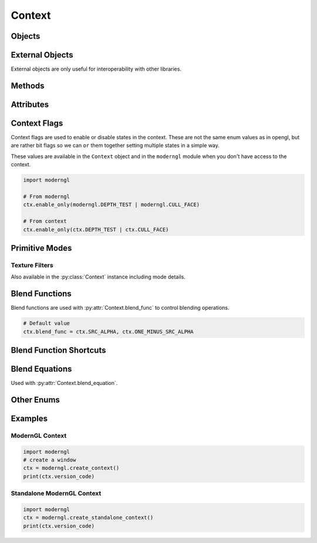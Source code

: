 Context
=======

.. py:class:: Context

    Returned by :py:meth:`moderngl.create_context`

    Class exposing OpenGL features.

    ModernGL objects can be created from this class.

Objects
-------

.. py:method:: Context.program(vertex_shader: str, fragment_shader: str, geometry_shader: str, tess_control_shader: str, tess_evaluation_shader: str, varyings: Tuple[str, ...], fragment_outputs: Dict[str, int], varyings_capture_mode: str = 'interleaved') -> Program

    Create a :py:class:`Program` object.

    The ``varyings`` are only used when a transform program is created
    to specify the names of the output varyings to capture in the output buffer.

    ``fragment_outputs`` can be used to programmatically map named fragment
    shader outputs to a framebuffer attachment numbers. This can also be done
    by using ``layout(location=N)`` in the fragment shader.

    :param str vertex_shader: The vertex shader source.
    :param str fragment_shader: The fragment shader source.
    :param str geometry_shader: The geometry shader source.
    :param str tess_control_shader: The tessellation control shader source.
    :param str tess_evaluation_shader: The tessellation evaluation shader source.
    :param list varyings: A list of varyings.
    :param dict fragment_outputs: A dictionary of fragment outputs.

.. py:method:: Context.buffer(data = None, reserve: int = 0, dynamic: bool = False) -> Buffer

    Returns a new :py:class:`Buffer` object.

    The `data` can be anything supporting the buffer interface.

    The `data` and `reserve` parameters are mutually exclusive.

    :param bytes data: Content of the new buffer.
    :param int reserve: The number of bytes to reserve.
    :param bool dynamic: Treat buffer as dynamic.

.. py:method:: Context.vertex_array(program: Program, content: list, index_buffer: Buffer = None, index_element_size: int = 4, mode: int = ...) -> VertexArray

    Returns a new :py:class:`VertexArray` object.

    A VertexArray describes how buffers are read by a shader program.
    The content is a list of tuples containing a buffer, a format string and any number of attribute names.
    Attribute names are defined by the user in the Vertex Shader program stage.

    The default `mode` is :py:attr:`~Context.TRIANGLES`.

    :param Program program: The program used when rendering
    :param list content: A list of (buffer, format, attributes). See :ref:`buffer-format-label`.
    :param Buffer index_buffer: An index buffer (optional)
    :param int index_element_size: byte size of each index element, 1, 2 or 4.
    :param bool skip_errors: Ignore errors during creation
    :param int mode: The default draw mode (for example: ``TRIANGLES``)

    Examples::

        # Empty vertext array (no attribute input)
        vao = ctx.vertex_array(program)

        # Multiple buffers
        vao = ctx.vertex_array(program, [
            (buffer1, '3f', 'in_position'),
            (buffer2, '3f', 'in_normal'),
        ])
        vao = ctx.vertex_array(
            program,
            [
                (buffer1, '3f', 'in_position'),
                (buffer2, '3f', 'in_normal'),
            ],
            index_buffer=ibo,
            index_element_size=2,  # 16 bit / 'u2' index buffer
        )

    Backward Compatible Version::

        # Simple version with a single buffer
        vao = ctx.vertex_array(program, buffer, 'in_position', 'in_normal')
        vao = ctx.vertex_array(program, buffer, 'in_position', 'in_normal', index_buffer=ibo)

.. py:method:: Context.simple_vertex_array(...)

    Deprecated, use :py:meth:`Context.vertex_array` instead.

.. py:method:: Context.texture(size: Tuple[int, int], components: int, data: Any = None, samples: int = 0, alignment: int = 1, dtype: str = 'f1') -> Texture

    Returns a new :py:class:`Texture` object.

    A Texture is a 2D image that can be used for sampler2D uniforms or as render targets if framebuffers.

    :param tuple size: The width and height of the texture.
    :param int components: The number of components 1, 2, 3 or 4.
    :param bytes data: Content of the texture.
    :param int samples: The number of samples. Value 0 means no multisample format.
    :param int alignment: The byte alignment 1, 2, 4 or 8.
    :param str dtype: Data type.
    :param int internal_format: Override the internalformat of the texture (IF needed)

    Example::

        from PIL import Image

        img = Image.open(...).convert('RGBA')
        texture = ctx.texture(img.size, components=4, data=img.tobytes())

        # float texture
        texture = ctx.texture((64, 64), components=..., dtype='f4')

        # integer texture
        texture = ctx.texture((64, 64), components=..., dtype='i4')

    .. Note:: Do not play with ``internal_format`` unless you know exactly
                    you are doing. This is an override to support sRGB and
                    compressed textures if needed.

.. py:method:: Context.framebuffer(color_attachments: List[Texture], depth_attachment: Texture = None) -> Framebuffer

    Returns a new :py:class:`Framebuffer` object.

    A Framebuffer is a collection of images that can be used as render targets.
    The images of the Framebuffer object can be either Textures or Renderbuffers.

    :param list color_attachments: A list of :py:class:`Texture` or :py:class:`Renderbuffer` objects.
    :param Texture depth_attachment: The depth attachment.

.. py:method:: Context.sampler(repeat_x: bool, repeat_y: bool, repeat_z: bool, filter: tuple, anisotropy: float, compare_func: str, border_color: tuple, min_lod: float, max_lod: float, texture: Texture) -> Sampler

    Returns a new :py:class:`Sampler` object.

    Samplers bind Textures to uniform samplers within a Program object.
    Binding a Sampler object also binds the texture object attached to it.

    :param bool repeat_x: Repeat texture on x
    :param bool repeat_y: Repeat texture on y
    :param bool repeat_z: Repeat texture on z
    :param tuple filter: The min and max filter
    :param float anisotropy: Number of samples for anisotropic filtering. Any value greater than 1.0 counts as a use of anisotropic filtering
    :param str compare_func: Compare function for depth textures
    :param tuple border_color: The (r, g, b, a) color for the texture border. When this value is set the ``repeat_`` values are overridden setting the texture wrap to return the border color when outside ``[0, 1]`` range.
    :param float min_lod: Minimum level-of-detail parameter (Default ``-1000.0``). This floating-point value limits the selection of highest resolution mipmap (lowest mipmap level)
    :param float max_lod: Minimum level-of-detail parameter (Default ``1000.0``). This floating-point value limits the selection of the lowest resolution mipmap (highest mipmap level)
    :param Texture texture: The texture for this sampler

.. py:method:: Context.depth_texture(size: Tuple[int, int], data: Any = None, samples: int = 0, alignment: int = 4) -> Texture

    Returns a new :py:class:`Texture` object.

    A depth texture can be used for sampler2D and sampler2DShadow uniforms and as a depth attachment for framebuffers.

    :param tuple size: The width and height of the texture.
    :param bytes data: Content of the texture.
    :param int samples: The number of samples. Value 0 means no multisample format.
    :param int alignment: The byte alignment 1, 2, 4 or 8.

.. py:method:: Context.texture3d(size: Tuple[int, int, int], components: int, data: Any = None, alignment: int = 1, dtype: str = 'f1') -> Texture3D

    Returns a new :py:class:`Texture3D` object.

    :param tuple size: The width, height and depth of the texture.
    :param int components: The number of components 1, 2, 3 or 4.
    :param bytes data: Content of the texture.
    :param int alignment: The byte alignment 1, 2, 4 or 8.
    :param str dtype: Data type.

.. py:method:: Context.texture_array(size: Tuple[int, int, int], components: int, data: Any = None, *, alignment: int = 1, dtype: str = 'f1') -> TextureArray

    Returns a new :py:class:`TextureArray` object.

    :param tuple size: The ``(width, height, layers)`` of the texture.
    :param int components: The number of components 1, 2, 3 or 4.
    :param bytes data: Content of the texture. The size must be ``(width, height * layers)`` so each layer is stacked vertically.
    :param int alignment: The byte alignment 1, 2, 4 or 8.
    :param str dtype: Data type.

.. py:method:: Context.texture_cube(size: Tuple[int, int], components: int, data: Any = None, alignment: int = 1, dtype: str = 'f1') -> TextureCube

    Returns a new :py:class:`TextureCube` object.

    Note that the width and height of the cubemap must be the same.

    :param tuple size: The width, height of the texture. Each side of the cube will have this size.
    :param int components: The number of components 1, 2, 3 or 4.
    :param bytes data: Content of the texture. The data should be have the following ordering: positive_x, negative_x, positive_y, negative_y, positive_z, negative_z
    :param int alignment: The byte alignment 1, 2, 4 or 8.
    :param str dtype: Data type.
    :param int internal_format: Override the internalformat of the texture (IF needed)

.. py:method:: Context.depth_texture_cube(size: Tuple[int, int], data: Optional[Any] = None, alignment: int = 4) -> TextureCube

    Returns a new :py:class:`TextureCube` object.

    :param tuple size: The width and height of the texture.
    :param bytes data: Content of the texture.
    :param int alignment: The byte alignment 1, 2, 4 or 8.

.. py:method:: Context.simple_framebuffer(...)

    Deprecated, use :py:meth:`Context.framebuffer` instead.

.. py:method:: Context.renderbuffer(size: Tuple[int, int], components: int = 4, samples: int = 0, dtype: str = 'f1') -> Renderbuffer

    Returns a new :py:class:`Renderbuffer` object.

    Similar to textures, renderbuffers can be attached to framebuffers as render targets, but they cannot be sampled as textures.

    :param tuple size: The width and height of the renderbuffer.
    :param int components: The number of components 1, 2, 3 or 4.
    :param int samples: The number of samples. Value 0 means no multisample format.
    :param str dtype: Data type.

.. py:method:: Context.depth_renderbuffer(size: Tuple[int, int], samples: int = 0) -> Renderbuffer

    Returns a new :py:class:`Renderbuffer` object.

    :param tuple size: The width and height of the renderbuffer.
    :param int samples: The number of samples. Value 0 means no multisample format.

.. py:method:: Context.scope(framebuffer, enable_only, textures, uniform_buffers, storage_buffers, samplers)

    Returns a new :py:class:`Scope` object.

    Scope objects can be attached to VertexArray objects to minimize the possibility of rendering within the wrong scope.
    VertexArrays with an attached scope always have the scope settings at render time.

    :param Framebuffer framebuffer: The framebuffer to use when entering.
    :param int enable_only: The enable_only flags to set when entering.
    :param tuple textures: List of (texture, binding) tuples.
    :param tuple uniform_buffers: Tuple of (buffer, binding) tuples.
    :param tuple storage_buffers: Tuple of (buffer, binding) tuples.
    :param tuple samplers: Tuple of sampler bindings

.. py:method:: Context.query(samples: bool, any_samples: bool, time: bool, primitives: bool) -> Query

    Returns a new :py:class:`Query` object.

    :param bool samples: Query ``GL_SAMPLES_PASSED`` or not.
    :param bool any_samples: Query ``GL_ANY_SAMPLES_PASSED`` or not.
    :param bool time: Query ``GL_TIME_ELAPSED`` or not.
    :param bool primitives: Query ``GL_PRIMITIVES_GENERATED`` or not.

.. py:method:: Context.compute_shader(...)

    A :py:class:`ComputeShader` is a Shader Stage that is used entirely \
    for computing arbitrary information. While it can do rendering, it \
    is generally used for tasks not directly related to drawing.

    :param str source: The source of the compute shader.

External Objects
----------------

External objects are only useful for interoperability with other libraries.

.. py:method:: Context.external_buffer(glo: int, size: int, dynamic: bool) -> Buffer

    TBD

.. py:method:: Context.external_texture(glo: int, size: Tuple[int, int], components: int, samples: int, dtype: str) -> Texture

    Returns a new :py:class:`Texture` object from an existing OpenGL texture object.

    The content of the texture is referenced and it is not copied.

    :param int glo: External OpenGL texture object.
    :param tuple size: The width and height of the texture.
    :param int components: The number of components 1, 2, 3 or 4.
    :param int samples: The number of samples. Value 0 means no multisample format.
    :param str dtype: Data type.

Methods
-------

.. py:method:: Context.clear

    Clear the bound framebuffer.

    If a `viewport` passed in, a scissor test will be used to clear the given viewport.
    This viewport take prescense over the framebuffers :py:attr:`~moderngl.Framebuffer.scissor`.
    Clearing can still be done with scissor if no viewport is passed in.

    This method also respects the
    :py:attr:`~moderngl.Framebuffer.color_mask` and
    :py:attr:`~moderngl.Framebuffer.depth_mask`. It can for example be used to only clear
    the depth or color buffer or specific components in the color buffer.

    If the `viewport` is a 2-tuple it will clear the
    ``(0, 0, width, height)`` where ``(width, height)`` is the 2-tuple.

    If the `viewport` is a 4-tuple it will clear the given viewport.

    Args:
        red (float): color component.
        green (float): color component.
        blue (float): color component.
        alpha (float): alpha component.
        depth (float): depth value.

    Keyword Args:
        viewport (tuple): The viewport.
        color (tuple): Optional rgba color tuple

.. py:method:: Context.enable_only

    Clears all existing flags applying new ones.

    Note that the enum values defined in moderngl
    are not the same as the ones in opengl.
    These are defined as bit flags so we can logical
    `or` them together.

    Available flags:

    - :py:data:`moderngl.NOTHING`
    - :py:data:`moderngl.BLEND`
    - :py:data:`moderngl.DEPTH_TEST`
    - :py:data:`moderngl.CULL_FACE`
    - :py:data:`moderngl.RASTERIZER_DISCARD`
    - :py:data:`moderngl.PROGRAM_POINT_SIZE`

    Examples::

        # Disable all flags
        ctx.enable_only(moderngl.NOTHING)

        # Ensure only depth testing and face culling is enabled
        ctx.enable_only(moderngl.DEPTH_TEST | moderngl.CULL_FACE)

    Args:
        flags (EnableFlag): The flags to enable

.. py:method:: Context.enable

    Enable flags.

    Note that the enum values defined in moderngl
    are not the same as the ones in opengl.
    These are defined as bit flags so we can logical
    `or` them together.

    For valid flags, please see :py:meth:`enable_only`.

    Examples::

        # Enable a single flag
        ctx.enable(moderngl.DEPTH_TEST)

        # Enable multiple flags
        ctx.enable(moderngl.DEPTH_TEST | moderngl.CULL_FACE | moderngl.BLEND)

    Args:
        flag (int): The flags to enable.

.. py:method:: Context.disable

    Disable flags.

    For valid flags, please see :py:meth:`enable_only`.

    Examples::

        # Only disable depth testing
        ctx.disable(moderngl.DEPTH_TEST)

        # Disable depth testing and face culling
        ctx.disable(moderngl.DEPTH_TEST | moderngl.CULL_FACE)

    Args:
        flag (int): The flags to disable.

.. py:method:: Context.enable_direct

    Gives direct access to ``glEnable`` so unsupported capabilities in ModernGL can be enabled.

    Do not use this to set already supported context flags.

    Example::

        # Enum value from the opengl registry
        GL_CONSERVATIVE_RASTERIZATION_NV = 0x9346
        ctx.enable_direct(GL_CONSERVATIVE_RASTERIZATION_NV)

.. py:method:: Context.disable_direct

    Gives direct access to ``glDisable`` so unsupported capabilities in ModernGL can be disabled.

    Do not use this to set already supported context flags.

    Example::

        # Enum value from the opengl registry
        GL_CONSERVATIVE_RASTERIZATION_NV = 0x9346
        ctx.disable_direct(GL_CONSERVATIVE_RASTERIZATION_NV)

.. py:method:: Context.finish

    Wait for all drawing commands to finish.

.. py:method:: Context.clear_samplers

    Unbinds samplers from texture units.

    Sampler bindings do clear automatically between every frame,
    but lingering samplers can still be a source of weird bugs during
    the frame rendering. This methods provides a fairly brute force
    and efficient way to ensure texture units are clear.

    :param int start: The texture unit index to start the clearing samplers
    :param int stop: The texture unit index to stop clearing samplers

    Example::

        # Clear texture unit 0, 1, 2, 3, 4
        ctx.clear_samplers(start=0, end=5)

        # Clear texture unit 4, 5, 6, 7
        ctx.clear_samplers(start=4, end=8)

.. py:method:: Context.copy_buffer

    Copy buffer content.

    Args:
        dst (Buffer): The destination buffer.
        src (Buffer): The source buffer.
        size (int): The number of bytes to copy.

    Keyword Args:
        read_offset (int): The read offset.
        write_offset (int): The write offset.

.. py:method:: Context.copy_framebuffer

    Copy framebuffer content.

    Use this method to:

        - blit framebuffers.
        - copy framebuffer content into a texture.
        - downsample framebuffers. (it will allow to read the framebuffer's content)
        - downsample a framebuffer directly to a texture.

    Args:
        dst (Framebuffer or Texture): Destination framebuffer or texture.
        src (Framebuffer): Source framebuffer.

.. py:method:: Context.detect_framebuffer

    Detect a framebuffer.

    This is already done when creating a context,
    but if the underlying window library for some changes the default framebuffer
    during the lifetime of the application this might be necessary.

    Args:
        glo (int): Framebuffer object.

.. py:method:: Context.memory_barrier

    Applying a memory barrier.

    The memory barrier is needed in particular to correctly change buffers or textures
    between each shader. If the same buffer is changed in two shaders,
    it can cause an effect like 'depth fighting' on a buffer or texture.

    The method should be used between :py:class:`Program` -s, between :py:class:`ComputeShader` -s,
    and between :py:class:`Program` -s and :py:class:`ComputeShader` -s.

    Keyword Args:
        barriers (int): Affected barriers, default moderngl.ALL_BARRIER_BITS.
        by_region (bool): Memory barrier mode by region. More read on https://registry.khronos.org/OpenGL-Refpages/gl4/html/glMemoryBarrier.xhtml

.. py:method:: Context.gc() -> int

    Deletes OpenGL objects.
    Returns the number of objects deleted.

    This method must be called to garbage collect
    OpenGL resources when ``gc_mode`` is ``'context_gc'```.

    Calling this method with any other ``gc_mode`` configuration
    has no effect and is perfectly safe.

.. py:method:: Context.release

Attributes
----------

.. py:attribute:: Context.gc_mode
    :type: str

    The garbage collection mode.

    The default mode is ``None`` meaning no automatic
    garbage collection is done. Other modes are ``auto``
    and ``context_gc``. Please see documentation for
    the appropriate configuration.

    Examples::

        # Disable automatic garbage collection.
        # Each objects needs to be explicitly released.
        ctx.gc_mode = None

        # Collect all dead objects in the context and
        # release them by calling Context.gc()
        ctx.gc_mode = 'context_gc'
        ctx.gc()  # Deletes the collected objects

        # Enable automatic garbage collection like
        # we normally expect in python.
        ctx.gc_mode = 'auto'

.. py:attribute:: Context.objects
    :type: deque

    Moderngl objects scheduled for deletion.

    These are deleted when calling :py:meth:`Context.gc`.

.. py:attribute:: Context.line_width
    :type: float

    Set the default line width.

    .. Warning:: A line width other than 1.0 is not guaranteed to work
                    across different OpenGL implementations. For wide
                    lines you should be using geometry shaders.

.. py:attribute:: Context.point_size
    :type: float

    Set/get the point size.

    Point size changes the pixel size of rendered points. The min and max values
    are limited by ``POINT_SIZE_RANGE``.
    This value usually at least ``(1, 100)``, but this depends on the drivers/vendors.

    If variable point size is needed you can enable ``PROGRAM_POINT_SIZE``
    and write to ``gl_PointSize`` in the vertex or geometry shader.

    .. Note::

        Using a geometry shader to create triangle strips from points is often a safer
        way to render large points since you don't have have any size restrictions.

.. py:attribute:: Context.depth_func
    :type: str

    Set the default depth func.

    Example::

        ctx.depth_func = '<='  # GL_LEQUAL
        ctx.depth_func = '<'   # GL_LESS
        ctx.depth_func = '>='  # GL_GEQUAL
        ctx.depth_func = '>'   # GL_GREATER
        ctx.depth_func = '=='  # GL_EQUAL
        ctx.depth_func = '!='  # GL_NOTEQUAL
        ctx.depth_func = '0'   # GL_NEVER
        ctx.depth_func = '1'   # GL_ALWAYS

.. py:attribute:: Context.depth_clamp_range
    :type: Tuple[float, float]

    Setting up depth clamp range (write only, by default ``None``).

    ``ctx.depth_clamp_range`` offers uniform use of GL_DEPTH_CLAMP and glDepthRange.

    ``GL_DEPTH_CLAMP`` is needed to disable clipping of fragments outside
    near limit of projection matrix.
    For example, this will allow you to draw between 0 and 1 in the Z (depth) coordinate,
    even if ``near`` is set to 0.5 in the projection matrix.

    .. note::

        All fragments outside the ``near`` of the projection matrix will have a depth of ``near``.

    See https://www.khronos.org/opengl/wiki/Vertex_Post-Processing#Depth_clamping for more info.

    ``glDepthRange(nearVal, farVal)`` is needed to specify mapping of depth values from normalized device coordinates to window coordinates.
    See https://registry.khronos.org/OpenGL-Refpages/gl4/html/glDepthRange.xhtml for more info.

    Example::

        # For glDisable(GL_DEPTH_CLAMP) and glDepthRange(0, 1)
        ctx.depth_clamp_range = None

        # For glEnable(GL_DEPTH_CLAMP) and glDepthRange(near, far)
        ctx.depth_clamp_range = (near, far)

.. py:attribute:: Context.blend_func
    :type: tuple

    Set the blend func (write only).

    Blend func can be set for rgb and alpha separately if needed.

    Supported blend functions are::

        moderngl.ZERO
        moderngl.ONE
        moderngl.SRC_COLOR
        moderngl.ONE_MINUS_SRC_COLOR
        moderngl.DST_COLOR
        moderngl.ONE_MINUS_DST_COLOR
        moderngl.SRC_ALPHA
        moderngl.ONE_MINUS_SRC_ALPHA
        moderngl.DST_ALPHA
        moderngl.ONE_MINUS_DST_ALPHA

        # Shortcuts
        moderngl.DEFAULT_BLENDING     # (SRC_ALPHA, ONE_MINUS_SRC_ALPHA)
        moderngl.ADDITIVE_BLENDING    # (ONE, ONE)
        moderngl.PREMULTIPLIED_ALPHA  # (SRC_ALPHA, ONE)

    Example::

        # For both rgb and alpha
        ctx.blend_func = moderngl.SRC_ALPHA, moderngl.ONE_MINUS_SRC_ALPHA

        # Separate for rgb and alpha
        ctx.blend_func = (
            moderngl.SRC_ALPHA, moderngl.ONE_MINUS_SRC_ALPHA,
            moderngl.ONE, moderngl.ONE
        )

.. py:attribute:: Context.blend_equation
    :type: tuple

    Set the blend equation (write only).

    Blend equations specify how source and destination colors are combined
    in blending operations. By default ``FUNC_ADD`` is used.

    Blend equation can be set for rgb and alpha separately if needed.

    Supported functions are::

        moderngl.FUNC_ADD               # source + destination
        moderngl.FUNC_SUBTRACT          # source - destination
        moderngl.FUNC_REVERSE_SUBTRACT  # destination - source
        moderngl.MIN                    # Minimum of source and destination
        moderngl.MAX                    # Maximum of source and destination

    Example::

        # For both rgb and alpha channel
        ctx.blend_equation = moderngl.FUNC_ADD

        # Separate for rgb and alpha channel
        ctx.blend_equation = moderngl.FUNC_ADD, moderngl.MAX

.. py:attribute:: Context.multisample
    :type: bool

    Enable/disable multisample mode (``GL_MULTISAMPLE``).

    This property is write only.

    Example::

        # Enable
        ctx.multisample = True
        # Disable
        ctx.multisample = False

.. py:attribute:: Context.viewport
    :type: tuple

    Get or set the viewport of the active framebuffer.

    Example::

        >>> ctx.viewport
        (0, 0, 1280, 720)
        >>> ctx.viewport = (0, 0, 640, 360)
        >>> ctx.viewport
        (0, 0, 640, 360)

    If no framebuffer is bound ``(0, 0, 0, 0)`` will be returned.

.. py:attribute:: Context.scissor
    :type: tuple

    Get or set the scissor box for the active framebuffer.

    When scissor testing is enabled fragments outside
    the defined scissor box will be discarded. This
    applies to rendered geometry or :py:meth:`Context.clear`.

    Setting is value enables scissor testing in the framebuffer.
    Setting the scissor to ``None`` disables scissor testing
    and reverts the scissor box to match the framebuffer size.

    Example::

        # Enable scissor testing
        >>> ctx.scissor = 100, 100, 200, 100
        # Disable scissor testing
        >>> ctx.scissor = None

    If no framebuffer is bound ``(0, 0, 0, 0)`` will be returned.

.. py:attribute:: Context.version_code
    :type: int



.. py:attribute:: Context.screen
    :type: Framebuffer

    A Framebuffer instance representing the screen.

    Normally set when creating a context with ``create_context()`` attaching to
    an existing context. This is the special system framebuffer
    represented by framebuffer ``id=0``.

    When creating a standalone context this property is not set since
    there are no default framebuffer.

.. py:attribute:: Context.fbo
    :type: Framebuffer



.. py:attribute:: Context.front_face
    :type: str

    The front_face. Acceptable values are ``'ccw'`` (default) or ``'cw'``.

    Face culling must be enabled for this to have any effect:
    ``ctx.enable(moderngl.CULL_FACE)``.

    Example::

        # Triangles winded counter-clockwise considered front facing
        ctx.front_face = 'ccw'
        # Triangles winded clockwise considered front facing
        ctx.front_face = 'cw'

.. py:attribute:: Context.cull_face
    :type: str

    The face side to cull. Acceptable values are ``'back'`` (default) ``'front'`` or ``'front_and_back'``.

    This is similar to :py:meth:`Context.front_face`

    Face culling must be enabled for this to have any effect:
    ``ctx.enable(moderngl.CULL_FACE)``.

    Example::

        ctx.cull_face = 'front'
        ctx.cull_face = 'back'
        ctx.cull_face = 'front_and_back'

.. py:attribute:: Context.wireframe
    :type: bool

    Wireframe settings for debugging.

.. py:attribute:: Context.max_samples
    :type: int

    The maximum supported number of samples for multisampling.

.. py:attribute:: Context.max_integer_samples
    :type: int

    The max integer samples.

.. py:attribute:: Context.max_texture_units
    :type: int

    The max texture units.

.. py:attribute:: Context.max_anisotropy
    :type: float

    The maximum value supported for anisotropic filtering.

.. py:attribute:: Context.default_texture_unit
    :type: int

    The default texture unit.

.. py:attribute:: Context.patch_vertices
    :type: int

    The number of vertices that will be used to make up a single patch primitive.

.. py:attribute:: Context.provoking_vertex
    :type: int

    Specifies the vertex to be used as the source of data for flat shaded varyings.

    Flatshading a vertex shader varying output (ie. ``flat out vec3 pos``) means to assign
    all vetices of the primitive the same value for that output. The vertex from which
    these values is derived is known as the provoking vertex.

    It can be configured to be the first or the last vertex.

    This property is write only.

    Example::

        # Use first vertex
        ctx.provoking_vertex = moderngl.FIRST_VERTEX_CONVENTION

        # Use last vertex
        ctx.provoking_vertex = moderngl.LAST_VERTEX_CONVENTION

.. py:attribute:: Context.polygon_offset
    :type: tuple

    Get or set the current polygon offset.

    The tuple values represents two float values: ``unit`` and a ``factor``::

        ctx.polygon_offset = unit, factor

    When drawing polygons, lines or points directly on top of
    exiting geometry the result is often not visually pleasant.
    We can experience z-fighting or partially fading fragments
    due to different primitives not being rasterized in the exact
    same way or simply depth buffer precision issues.

    For example when visualizing polygons drawing a wireframe
    version on top of the original mesh, these issues are
    immediately apparent. Applying decals to surfaces is
    another common example.

    The official documentation states the following::

        When enabled, the depth value of each fragment is added
        to a calculated offset value. The offset is added before
        the depth test is performed and before the depth value
        is written into the depth buffer. The offset value o is calculated by:
        o = m * factor + r * units
        where m is the maximum depth slope of the polygon and r is the smallest
        value guaranteed to produce a resolvable difference in window coordinate
        depth values. The value r is an implementation-specific int.

    In simpler terms: We use polygon offset to either add a positive offset to
    the geometry (push it away from you) or a negative offset to geometry
    (pull it towards you).

    * ``units`` is a int offset to depth and will do the job alone
        if we are working with geometry parallel to the near/far plane.
    * The ``factor`` helps you handle sloped geometry (not parallel to near/far plane).

    In most cases you can get away with ``[-1.0, 1.0]`` for both factor and units,
    but definitely play around with the values. When both values are set to ``0``
    polygon offset is disabled internally.

    To just get started with something you can try::

        # Either push the geomtry away or pull it towards you
        # with support for handling small to medium sloped geometry
        ctx.polygon_offset = 1.0, 1.0
        ctx.polygon_offset = -1.0, -1.0

        # Disable polygon offset
        ctx.polygon_offset = 0, 0

.. py:attribute:: Context.error
    :type: str

    The result of ``glGetError()`` but human readable.

    This values is provided for debug purposes only and is likely to
    reduce performace when used in a draw loop.

.. py:attribute:: Context.extensions
    :type: Set[str]

    The extensions supported by the context.

    All extensions names have a ``GL_`` prefix, so if the spec refers to ``ARB_compute_shader``
    we need to look for ``GL_ARB_compute_shader``::

        # If compute shaders are supported ...
        >> 'GL_ARB_compute_shader' in ctx.extensions
        True

    Example data::

        {
            'GL_ARB_multi_bind',
            'GL_ARB_shader_objects',
            'GL_ARB_half_float_vertex',
            'GL_ARB_map_buffer_alignment',
            'GL_ARB_arrays_of_arrays',
            'GL_ARB_pipeline_statistics_query',
            'GL_ARB_provoking_vertex',
            'GL_ARB_gpu_shader5',
            'GL_ARB_uniform_buffer_object',
            'GL_EXT_blend_equation_separate',
            'GL_ARB_tessellation_shader',
            'GL_ARB_multi_draw_indirect',
            'GL_ARB_multisample',
            .. etc ..
        }

.. py:attribute:: Context.info
    :type: Dict[str, Any]

    OpenGL Limits and information about the context.

    Example::

        # The maximum width and height of a texture
        >> ctx.info['GL_MAX_TEXTURE_SIZE']
        16384

        # Vendor and renderer
        >> ctx.info['GL_VENDOR']
        NVIDIA Corporation
        >> ctx.info['GL_RENDERER']
        NVIDIA GeForce GT 650M OpenGL Engine

    Example data::

        {
            'GL_VENDOR': 'NVIDIA Corporation',
            'GL_RENDERER': 'NVIDIA GeForce GT 650M OpenGL Engine',
            'GL_VERSION': '4.1 NVIDIA-10.32.0 355.11.10.10.40.102',
            'GL_POINT_SIZE_RANGE': (1.0, 2047.0),
            'GL_SMOOTH_LINE_WIDTH_RANGE': (0.5, 1.0),
            'GL_ALIASED_LINE_WIDTH_RANGE': (1.0, 1.0),
            'GL_POINT_FADE_THRESHOLD_SIZE': 1.0,
            'GL_POINT_SIZE_GRANULARITY': 0.125,
            'GL_SMOOTH_LINE_WIDTH_GRANULARITY': 0.125,
            'GL_MIN_PROGRAM_TEXEL_OFFSET': -8.0,
            'GL_MAX_PROGRAM_TEXEL_OFFSET': 7.0,
            'GL_MINOR_VERSION': 1,
            'GL_MAJOR_VERSION': 4,
            'GL_SAMPLE_BUFFERS': 0,
            'GL_SUBPIXEL_BITS': 8,
            'GL_CONTEXT_PROFILE_MASK': 1,
            'GL_UNIFORM_BUFFER_OFFSET_ALIGNMENT': 256,
            'GL_DOUBLEBUFFER': False,
            'GL_STEREO': False,
            'GL_MAX_VIEWPORT_DIMS': (16384, 16384),
            'GL_MAX_3D_TEXTURE_SIZE': 2048,
            'GL_MAX_ARRAY_TEXTURE_LAYERS': 2048,
            'GL_MAX_CLIP_DISTANCES': 8,
            'GL_MAX_COLOR_ATTACHMENTS': 8,
            'GL_MAX_COLOR_TEXTURE_SAMPLES': 8,
            'GL_MAX_COMBINED_FRAGMENT_UNIFORM_COMPONENTS': 233472,
            'GL_MAX_COMBINED_GEOMETRY_UNIFORM_COMPONENTS': 231424,
            'GL_MAX_COMBINED_TEXTURE_IMAGE_UNITS': 80,
            'GL_MAX_COMBINED_UNIFORM_BLOCKS': 70,
            'GL_MAX_COMBINED_VERTEX_UNIFORM_COMPONENTS': 233472,
            'GL_MAX_CUBE_MAP_TEXTURE_SIZE': 16384,
            'GL_MAX_DEPTH_TEXTURE_SAMPLES': 8,
            'GL_MAX_DRAW_BUFFERS': 8,
            'GL_MAX_DUAL_SOURCE_DRAW_BUFFERS': 1,
            'GL_MAX_ELEMENTS_INDICES': 150000,
            'GL_MAX_ELEMENTS_VERTICES': 1048575,
            'GL_MAX_FRAGMENT_INPUT_COMPONENTS': 128,
            'GL_MAX_FRAGMENT_UNIFORM_COMPONENTS': 4096,
            'GL_MAX_FRAGMENT_UNIFORM_VECTORS': 1024,
            'GL_MAX_FRAGMENT_UNIFORM_BLOCKS': 14,
            'GL_MAX_GEOMETRY_INPUT_COMPONENTS': 128,
            'GL_MAX_GEOMETRY_OUTPUT_COMPONENTS': 128,
            'GL_MAX_GEOMETRY_TEXTURE_IMAGE_UNITS': 16,
            'GL_MAX_GEOMETRY_UNIFORM_BLOCKS': 14,
            'GL_MAX_GEOMETRY_UNIFORM_COMPONENTS': 2048,
            'GL_MAX_INTEGER_SAMPLES': 1,
            'GL_MAX_SAMPLES': 8,
            'GL_MAX_RECTANGLE_TEXTURE_SIZE': 16384,
            'GL_MAX_RENDERBUFFER_SIZE': 16384,
            'GL_MAX_SAMPLE_MASK_WORDS': 1,
            'GL_MAX_SERVER_WAIT_TIMEOUT': -1,
            'GL_MAX_TEXTURE_BUFFER_SIZE': 134217728,
            'GL_MAX_TEXTURE_IMAGE_UNITS': 16,
            'GL_MAX_TEXTURE_LOD_BIAS': 15,
            'GL_MAX_TEXTURE_SIZE': 16384,
            'GL_MAX_UNIFORM_BUFFER_BINDINGS': 70,
            'GL_MAX_UNIFORM_BLOCK_SIZE': 65536,
            'GL_MAX_VARYING_COMPONENTS': 0,
            'GL_MAX_VARYING_VECTORS': 31,
            'GL_MAX_VARYING_FLOATS': 0,
            'GL_MAX_VERTEX_ATTRIBS': 16,
            'GL_MAX_VERTEX_TEXTURE_IMAGE_UNITS': 16,
            'GL_MAX_VERTEX_UNIFORM_COMPONENTS': 4096,
            'GL_MAX_VERTEX_UNIFORM_VECTORS': 1024,
            'GL_MAX_VERTEX_OUTPUT_COMPONENTS': 128,
            'GL_MAX_VERTEX_UNIFORM_BLOCKS': 14,
            'GL_MAX_VERTEX_ATTRIB_RELATIVE_OFFSET': 0,
            'GL_MAX_VERTEX_ATTRIB_BINDINGS': 0,
            'GL_VIEWPORT_BOUNDS_RANGE': (-32768, 32768),
            'GL_VIEWPORT_SUBPIXEL_BITS': 0,
            'GL_MAX_VIEWPORTS': 16
        }

.. py:attribute:: Context.includes
    :type: Dict[str, str]

    Mapping used for include statements.

.. py:attribute:: Context.extra
    :type: Any

    User defined data.

Context Flags
-------------

Context flags are used to enable or disable states in the context.
These are not the same enum values as in opengl, but are rather
bit flags so we can ``or`` them together setting multiple states
in a simple way.

These values are available in the ``Context`` object and in the
``moderngl`` module when you don't have access to the context.

.. code:: python

    import moderngl

    # From moderngl
    ctx.enable_only(moderngl.DEPTH_TEST | moderngl.CULL_FACE)

    # From context
    ctx.enable_only(ctx.DEPTH_TEST | ctx.CULL_FACE)

.. py:attribute:: Context.NOTHING
    :type: int

    Represents no states. Can be used with :py:meth:`Context.enable_only` to disable all states.

.. py:attribute:: Context.BLEND
    :type: int

    Enable/disable blending

.. py:attribute:: Context.DEPTH_TEST
    :type: int

    Enable/disable depth testing

.. py:attribute:: Context.CULL_FACE
    :type: int

    Enable/disable face culling

.. py:attribute:: Context.RASTERIZER_DISCARD
    :type: int

    Enable/disable rasterization

    Context flag: Enables ``gl_PointSize`` in vertex or geometry shaders.

    When enabled we can write to ``gl_PointSize`` in the vertex shader to specify the point size
    for each individual point.

    If this value is not set in the shader the behavior is undefined. This means the points may
    or may not appear depending if the drivers enforce some default value for ``gl_PointSize``.

.. py:attribute:: Context.PROGRAM_POINT_SIZE
    :type: int

    When disabled :py:attr:`Context.point_size` is used.

Primitive Modes
---------------

.. py:attribute:: Context.POINTS
    :type: int

    Each vertex represents a point

.. py:attribute:: Context.LINES
    :type: int

    Vertices 0 and 1 are considered a line. Vertices 2 and 3 are considered a line.
    And so on. If the user specifies a non-even number of vertices, then the extra vertex is ignored.

.. py:attribute:: Context.LINE_LOOP
    :type: int

    As line strips, except that the first and last vertices are also used as a line.
    Thus, you get n lines for n input vertices. If the user only specifies 1 vertex,
    the drawing command is ignored. The line between the first and last vertices happens
    after all of the previous lines in the sequence.

.. py:attribute:: Context.LINE_STRIP
    :type: int

    The adjacent vertices are considered lines. Thus, if you pass n vertices, you will get n-1 lines.
    If the user only specifies 1 vertex, the drawing command is ignored.

.. py:attribute:: Context.TRIANGLES
    :type: int

    Vertices 0, 1, and 2 form a triangle. Vertices 3, 4, and 5 form a triangle. And so on.

.. py:attribute:: Context.TRIANGLE_STRIP
    :type: int

    Every group of 3 adjacent vertices forms a triangle. The face direction of the
    strip is determined by the winding of the first triangle. Each successive triangle
    will have its effective face order reversed, so the system compensates for that
    by testing it in the opposite way. A vertex stream of n length will generate n-2 triangles.

.. py:attribute:: Context.TRIANGLE_FAN
    :type: int

    The first vertex is always held fixed. From there on, every group of 2 adjacent
    vertices form a triangle with the first. So with a vertex stream, you get a list
    of triangles like so: (0, 1, 2) (0, 2, 3), (0, 3, 4), etc. A vertex stream of
    n length will generate n-2 triangles.

.. py:attribute:: Context.LINES_ADJACENCY
    :type: int

    These are special primitives that are expected to be used specifically with
    geomtry shaders. These primitives give the geometry shader more vertices
    to work with for each input primitive. Data needs to be duplicated in buffers.

.. py:attribute:: Context.LINE_STRIP_ADJACENCY
    :type: int

    These are special primitives that are expected to be used specifically with
    geomtry shaders. These primitives give the geometry shader more vertices
    to work with for each input primitive. Data needs to be duplicated in buffers.

.. py:attribute:: Context.TRIANGLES_ADJACENCY
    :type: int

    These are special primitives that are expected to be used specifically with
    geomtry shaders. These primitives give the geometry shader more vertices
    to work with for each input primitive. Data needs to be duplicated in buffers.

.. py:attribute:: Context.TRIANGLE_STRIP_ADJACENCY
    :type: int

    These are special primitives that are expected to be used specifically with
    geomtry shaders. These primitives give the geometry shader more vertices
    to work with for each input primitive. Data needs to be duplicated in buffers.

.. py:attribute:: Context.PATCHES
    :type: int

    primitive type can only be used when Tessellation is active. It is a primitive
    with a user-defined number of vertices, which is then tessellated based on the
    control and evaluation shaders into regular points, lines, or triangles, depending
    on the TES's settings.


Texture Filters
~~~~~~~~~~~~~~~

Also available in the :py:class:`Context` instance
including mode details.


.. py:attribute:: Context.NEAREST
    :type: int

    Returns the value of the texture element that is nearest
    (in Manhattan distance) to the specified texture coordinates.

.. py:attribute:: Context.LINEAR
    :type: int

    Returns the weighted average of the four texture elements
    that are closest to the specified texture coordinates.
    These can include items wrapped or repeated from other parts
    of a texture, depending on the values of texture repeat mode,
    and on the exact mapping.

.. py:attribute:: Context.NEAREST_MIPMAP_NEAREST
    :type: int

    Chooses the mipmap that most closely matches the size of the
    pixel being textured and uses the ``NEAREST`` criterion (the texture
    element closest to the specified texture coordinates) to produce
    a texture value.

.. py:attribute:: Context.LINEAR_MIPMAP_NEAREST
    :type: int

    Chooses the mipmap that most closely matches the size of the pixel
    being textured and uses the ``LINEAR`` criterion (a weighted average
    of the four texture elements that are closest to the specified
    texture coordinates) to produce a texture value.

.. py:attribute:: Context.NEAREST_MIPMAP_LINEAR
    :type: int

    Chooses the two mipmaps that most closely match the size of the
    pixel being textured and uses the ``NEAREST`` criterion (the texture
    element closest to the specified texture coordinates ) to produce
    a texture value from each mipmap. The final texture value is a
    weighted average of those two values.

.. py:attribute:: Context.LINEAR_MIPMAP_LINEAR
    :type: int

    Chooses the two mipmaps that most closely match the size of the pixel
    being textured and uses the ``LINEAR`` criterion (a weighted average
    of the texture elements that are closest to the specified texture
    coordinates) to produce a texture value from each mipmap.
    The final texture value is a weighted average of those two values.


Blend Functions
---------------

Blend functions are used with :py:attr:`Context.blend_func`
to control blending operations.

.. code::

    # Default value
    ctx.blend_func = ctx.SRC_ALPHA, ctx.ONE_MINUS_SRC_ALPHA

.. py:attribute:: Context.ZERO
    :type: int

    (0,0,0,0)

.. py:attribute:: Context.ONE
    :type: int

    (1,1,1,1)

.. py:attribute:: Context.SRC_COLOR
    :type: int

    (Rs0/kR,Gs0/kG,Bs0/kB,As0/kA)

.. py:attribute:: Context.ONE_MINUS_SRC_COLOR
    :type: int

    (1,1,1,1) - (Rs0/kR,Gs0/kG,Bs0/kB,As0/kA)

.. py:attribute:: Context.SRC_ALPHA
    :type: int

    (As0/kA,As0/kA,As0/kA,As0/kA)

.. py:attribute:: Context.ONE_MINUS_SRC_ALPHA
    :type: int

    (1,1,1,1) - (As0/kA,As0/kA,As0/kA,As0/kA)

.. py:attribute:: Context.DST_ALPHA
    :type: int

    (Ad/kA,Ad/kA,Ad/kA,Ad/kA)

.. py:attribute:: Context.ONE_MINUS_DST_ALPHA
    :type: int

    (1,1,1,1) - (Ad/kA,Ad/kA,Ad/kA,Ad/kA)

.. py:attribute:: Context.DST_COLOR
    :type: int

    (Rd/kR,Gd/kG,Bd/kB,Ad/kA)

.. py:attribute:: Context.ONE_MINUS_DST_COLOR
    :type: int

    (1,1,1,1) - (Rd/kR,Gd/kG,Bd/kB,Ad/kA)


Blend Function Shortcuts
------------------------

.. py:attribute:: Context.DEFAULT_BLENDING
    :type: tuple

    Shotcut for the default blending ``SRC_ALPHA, ONE_MINUS_SRC_ALPHA``

.. py:attribute:: Context.ADDITIVE_BLENDING
    :type: tuple

    Shotcut for additive blending ``ONE, ONE``

.. py:attribute:: Context.PREMULTIPLIED_ALPHA
    :type: tuple

    Shotcut for blend mode when using premultiplied alpha ``SRC_ALPHA, ONE``


Blend Equations
---------------

Used with :py:attr:`Context.blend_equation`.

.. py:attribute:: Context.FUNC_ADD
    :type: int

    source + destination

.. py:attribute:: Context.FUNC_SUBTRACT
    :type: int

    source - destination

.. py:attribute:: Context.FUNC_REVERSE_SUBTRACT
    :type: int

    destination - source

.. py:attribute:: Context.MIN
    :type: int

    Minimum of source and destination

.. py:attribute:: Context.MAX
    :type: int

    Maximum of source and destination


Other Enums
-----------

.. py:attribute:: Context.FIRST_VERTEX_CONVENTION
    :type: int

    Specifies the first vertex should be used as the source of data for flat shaded varyings.
    Used with :py:attr:`Context.provoking_vertex`.

.. py:attribute:: Context.LAST_VERTEX_CONVENTION
    :type: int

    Specifies the last vertex should be used as the source of data for flat shaded varyings.
    Used with :py:attr:`Context.provoking_vertex`.

.. py:attribute:: Context.VERTEX_ATTRIB_ARRAY_BARRIER_BIT
    :type: int

    VERTEX_ATTRIB_ARRAY_BARRIER_BIT

.. py:attribute:: Context.ELEMENT_ARRAY_BARRIER_BIT
    :type: int

    ELEMENT_ARRAY_BARRIER_BIT

.. py:attribute:: Context.UNIFORM_BARRIER_BIT
    :type: int

    UNIFORM_BARRIER_BIT

.. py:attribute:: Context.TEXTURE_FETCH_BARRIER_BIT
    :type: int

    TEXTURE_FETCH_BARRIER_BIT

.. py:attribute:: Context.SHADER_IMAGE_ACCESS_BARRIER_BIT
    :type: int

    SHADER_IMAGE_ACCESS_BARRIER_BIT

.. py:attribute:: Context.COMMAND_BARRIER_BIT
    :type: int

    COMMAND_BARRIER_BIT

.. py:attribute:: Context.PIXEL_BUFFER_BARRIER_BIT
    :type: int

    PIXEL_BUFFER_BARRIER_BIT

.. py:attribute:: Context.TEXTURE_UPDATE_BARRIER_BIT
    :type: int

    TEXTURE_UPDATE_BARRIER_BIT

.. py:attribute:: Context.BUFFER_UPDATE_BARRIER_BIT
    :type: int

    BUFFER_UPDATE_BARRIER_BIT

.. py:attribute:: Context.FRAMEBUFFER_BARRIER_BIT
    :type: int

    FRAMEBUFFER_BARRIER_BIT

.. py:attribute:: Context.TRANSFORM_FEEDBACK_BARRIER_BIT
    :type: int

    TRANSFORM_FEEDBACK_BARRIER_BIT

.. py:attribute:: Context.ATOMIC_COUNTER_BARRIER_BIT
    :type: int

    ATOMIC_COUNTER_BARRIER_BIT

.. py:attribute:: Context.SHADER_STORAGE_BARRIER_BIT
    :type: int

    SHADER_STORAGE_BARRIER_BIT

.. py:attribute:: Context.ALL_BARRIER_BITS
    :type: int

    ALL_BARRIER_BITS

Examples
--------

ModernGL Context
~~~~~~~~~~~~~~~~

.. code-block:: python

    import moderngl
    # create a window
    ctx = moderngl.create_context()
    print(ctx.version_code)

Standalone ModernGL Context
~~~~~~~~~~~~~~~~~~~~~~~~~~~

.. code-block:: python

    import moderngl
    ctx = moderngl.create_standalone_context()
    print(ctx.version_code)
